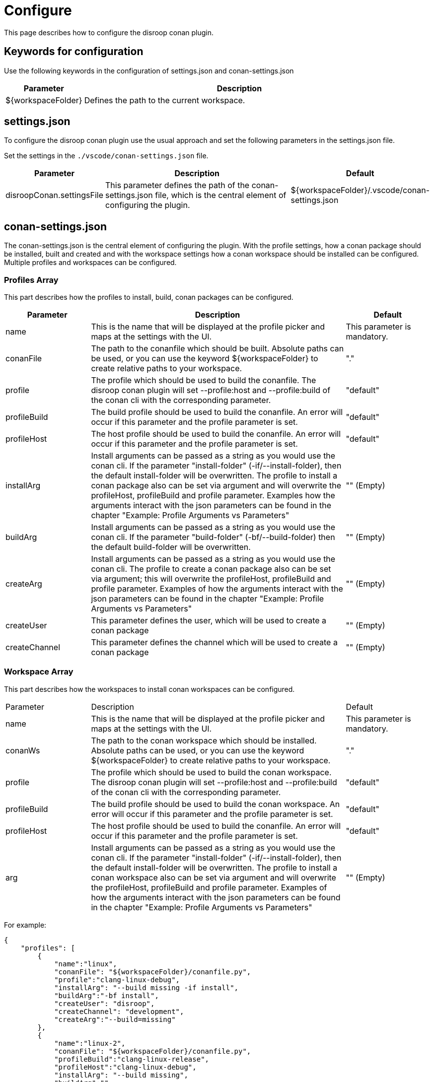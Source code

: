 = Configure 

This page describes how to configure the disroop conan plugin. 

== Keywords for configuration

Use the following keywords in the configuration of settings.json and conan-settings.json

[cols="1,4"]
|===
|Parameter |Description

|${workspaceFolder}
|Defines the path to the current workspace.
|===

== settings.json

To configure the disroop conan plugin use the usual approach and set the following parameters in the settings.json file. 

Set the settings in the `./vscode/conan-settings.json` file.

[cols="1,3,1"]
|===
|Parameter |Description |Default

|disroopConan.settingsFile
|This parameter defines the path of the conan-settings.json file, which is the central element of configuring the plugin.
|${workspaceFolder}/.vscode/conan-settings.json
|===

== conan-settings.json

The conan-settings.json is the central element of configuring the plugin. With the profile settings, how a conan package should be installed, built and created and with the workspace settings how a conan workspace should be installed can be configured. Multiple profiles and workspaces can be configured.

=== Profiles Array 

This part describes how the profiles to install, build, conan packages can be configured. 

[cols="1,3,1"]
|===
|Parameter |Description |Default

|name
|This is the name that will be displayed at the profile picker and maps at the settings with the UI.
|This parameter is mandatory.

|conanFile
|The path to the conanfile which should be built. Absolute paths can be used, or you can use the keyword ${workspaceFolder} to create relative paths to your workspace. 
|"."

|profile
|The profile which should be used to build the conanfile. The disroop conan plugin will set --profile:host and --profile:build of the conan cli with the corresponding parameter.
|"default"

|profileBuild
|The build profile should be used to build the conanfile. An error will occur if this parameter and the profile parameter is set.
|"default"

|profileHost
|The host profile should be used to build the conanfile. An error will occur if this parameter and the profile parameter is set.
|"default"

|installArg
|Install arguments can be passed as a string as you would use the conan cli. If the parameter "install-folder" (-if/--install-folder), then the default install-folder will be overwritten. The profile to install a conan package also can be set via argument and will overwrite the profileHost, profileBuild and profile parameter. Examples how the arguments interact with the json parameters can be found in the chapter "Example: Profile Arguments vs Parameters"
|"" (Empty)

|buildArg
|Install arguments can be passed as a string as you would use the conan cli. If the parameter "build-folder" (-bf/--build-folder) then the default build-folder will be overwritten.
|"" (Empty)

|createArg
|Install arguments can be passed as a string as you would use the conan cli. The profile to create a conan package also can be set via argument; this will overwrite the profileHost, profileBuild and profile parameter. Examples of how the arguments interact with the json parameters can be found in the chapter "Example: Profile Arguments vs Parameters"
|"" (Empty)

|createUser
|This parameter defines the user, which will be used to create a conan package
|"" (Empty)

|createChannel
|This parameter defines the channel which will be used to create a conan package
|"" (Empty)
|=== 


=== Workspace Array 

This part describes how the workspaces to install conan workspaces can be configured. 

[cols="1,3,1"]
|===
|Parameter |Description |Default
|name
|This is the name that will be displayed at the profile picker and maps at the settings with the UI.
|This parameter is mandatory.

|conanWs
|The path to the conan workspace which should be installed. Absolute paths can be used, or you can use the keyword ${workspaceFolder} to create relative paths to your workspace. 
|"."

|profile
|The profile which should be used to build the conan workspace. The disroop conan plugin will set --profile:host and --profile:build of the conan cli with the corresponding parameter.
|"default"

|profileBuild
|The build profile should be used to build the conan workspace. An error will occur if this parameter and the profile parameter is set.
|"default"

|profileHost
|The host profile should be used to build the conanfile. An error will occur if this parameter and the profile parameter is set.
|"default"

|arg
|Install arguments can be passed as a string as you would use the conan cli. If the parameter "install-folder" (-if/--install-folder), then the default install-folder will be overwritten. The profile to install a conan workspace also can be set via argument and will overwrite the profileHost, profileBuild and profile parameter. Examples of how the arguments interact with the json parameters can be found in the chapter "Example: Profile Arguments vs Parameters"
|"" (Empty)

|===

For example:

[source,json]
----
{
    "profiles": [
        {
            "name":"linux",
            "conanFile": "${workspaceFolder}/conanfile.py",
            "profile":"clang-linux-debug",
            "installArg": "--build missing -if install",
            "buildArg":"-bf install",
            "createUser": "disroop",
            "createChannel": "development",
            "createArg":"--build=missing"
        },
        {
            "name":"linux-2",
            "conanFile": "${workspaceFolder}/conanfile.py",
            "profileBuild":"clang-linux-release",
            "profileHost":"clang-linux-debug",
            "installArg": "--build missing",
            "buildArg":"",
            "createUser": "disroop",
            "createChannel": "development",
            "createArg":"--build=missing"
        },
        {
            "name":"arm-debug",
            "conanFile": "${workspaceFolder}/conanfile.py",
            "profile":"arm-cortex-m4-debug",
            "installArg": "--build missing",
            "buildArg":"",
            "createUser": "disroop",
            "createChannel": "development",
            "createArg":"--build=missing"
        },
        {
            "name":"arm-release",
            "conanFile": "${workspaceFolder}/conanfile.py",
            "profile":"${workspaceFolder}/arm-cortex-m4-release",
            "installArg": "--build missing",
            "buildArg":"",
            "createUser": "disroop",
            "createChannel": "development",
            "createArg":"--build=missing"
        }
    ],
    "workspace":[
        {
            "name":"ws-arm",
            "conanWs": "${workspaceFolder}/conan-ws",
            "profile":"arm-cortex-m4-release",
            "arg": "--build missing"
        },
        {
            "name":"ws-arm-2",
            "conanWs": "${workspaceFolder}/conan-ws",
            "profileBuild":"clang-linux-debug",
            "profileHost":"arm-cortex-m4-release",
            "arg": "--build missing"
        }
    ]
}
----

=== Example: Profile Arguments vs Parameters

The following table shows how the installArg, createArg or arg (workspaces) parameter can modify profile settings of installing or creating conan packages. Furthermore, it shows that those arguments always have priority of the json-parameter (profileHost, profileBuild, profile).

[cols="1,1,1"]
|===
|argument |json-paramenter |Result
|-pr:h x -pr:b y 
|profile: "z" 
|-pr:h x -pr:b y
|-pr:h x 
|profile: "z" 
|-pr:h x -pr:b default
|-pr:h x -pr:b y
|profileHost: "v" 
|-pr:h x -pr:b y
|-pr:h x  
|profileBuild: "w" 
|-pr:h x -pr:b default
|=== 